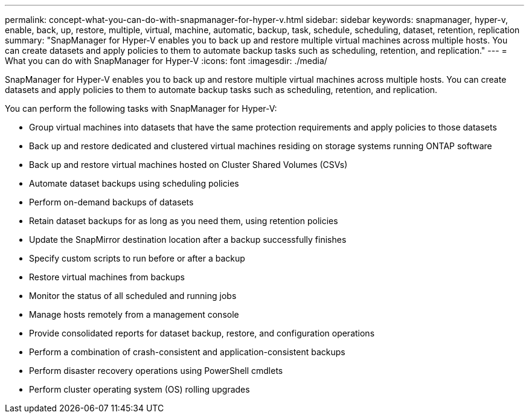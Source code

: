 ---
permalink: concept-what-you-can-do-with-snapmanager-for-hyper-v.html
sidebar: sidebar
keywords: snapmanager, hyper-v, enable, back, up, restore, multiple, virtual, machine, automatic, backup, task, schedule, scheduling, dataset, retention, replication
summary: "SnapManager for Hyper-V enables you to back up and restore multiple virtual machines across multiple hosts. You can create datasets and apply policies to them to automate backup tasks such as scheduling, retention, and replication."
---
= What you can do with SnapManager for Hyper-V
:icons: font
:imagesdir: ./media/

[.lead]
SnapManager for Hyper-V enables you to back up and restore multiple virtual machines across multiple hosts. You can create datasets and apply policies to them to automate backup tasks such as scheduling, retention, and replication.

You can perform the following tasks with SnapManager for Hyper-V:

* Group virtual machines into datasets that have the same protection requirements and apply policies to those datasets
* Back up and restore dedicated and clustered virtual machines residing on storage systems running ONTAP software
* Back up and restore virtual machines hosted on Cluster Shared Volumes (CSVs)
* Automate dataset backups using scheduling policies
* Perform on-demand backups of datasets
* Retain dataset backups for as long as you need them, using retention policies
* Update the SnapMirror destination location after a backup successfully finishes
* Specify custom scripts to run before or after a backup
* Restore virtual machines from backups
* Monitor the status of all scheduled and running jobs
* Manage hosts remotely from a management console
* Provide consolidated reports for dataset backup, restore, and configuration operations
* Perform a combination of crash-consistent and application-consistent backups
* Perform disaster recovery operations using PowerShell cmdlets
* Perform cluster operating system (OS) rolling upgrades
